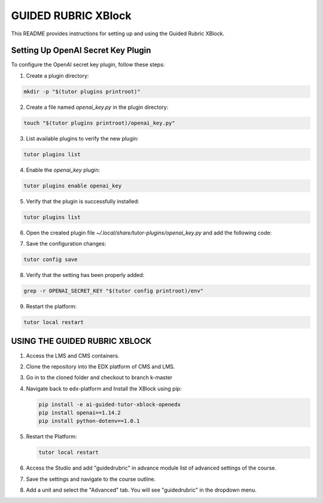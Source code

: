 GUIDED RUBRIC XBlock
=====================

This README provides instructions for setting up and using the Guided Rubric XBlock.

Setting Up OpenAI Secret Key Plugin
-----------------------------------

To configure the OpenAI secret key plugin, follow these steps:

1. Create a plugin directory:

..  code-block:: bash
    
     mkdir -p "$(tutor plugins printroot)"

2. Create a file named `openai_key.py` in the plugin directory:

..  code-block:: bash
    
     touch "$(tutor plugins printroot)/openai_key.py"

3. List available plugins to verify the new plugin:

..  code-block:: bash
    
     tutor plugins list



4. Enable the `openai_key` plugin:

..  code-block:: bash
    
     tutor plugins enable openai_key


5. Verify that the plugin is successfully installed:

..  code-block:: bash
    
     tutor plugins list



6. Open the created plugin file `~/.local/share/tutor-plugins/openai_key.py` and add the following code:


..  code-block:: python
    :caption: EXT:~/.local/share/tutor-plugins/openai_key.py

    from tutor import hooks

        hooks.Filters.ENV_PATCHES.add_items([
            (
                "openedx-common-settings",
                 """
        FEATURES['OPENAI_SECRET_KEY'] = 'YOUR OPENAI_SECRET_KEY'
                 """
            )
        ])
        

7. Save the configuration changes:

..  code-block:: bash
    
     tutor config save


8. Verify that the setting has been properly added:

..  code-block:: bash
    
     grep -r OPENAI_SECRET_KEY "$(tutor config printroot)/env"


9. Restart the platform:

..  code-block:: bash
    
     tutor local restart




USING THE GUIDED RUBRIC XBLOCK
-----------------------------------

1. Access the LMS and CMS containers.

2. Clone the repository into the EDX platform of CMS and LMS.


3. Go in to the cloned folder and checkout to branch k-master

4. Navigate back to edx-platform and Install the XBlock using pip:

   ..  code-block:: bash
    
     pip install -e ai-guided-tutor-xblock-openedx
     pip install openai==1.14.2
     pip install python-dotenv==1.0.1
   

5. Restart the Platform:

   ..  code-block:: bash
    
     tutor local restart

6. Access the Studio and add "guidedrubric" in advance module list of advanced settings of the course.

7. Save the settings and navigate to the course outline.

8. Add a unit and select the "Advanced" tab. You will see "guidedrubric" in the dropdown menu.
